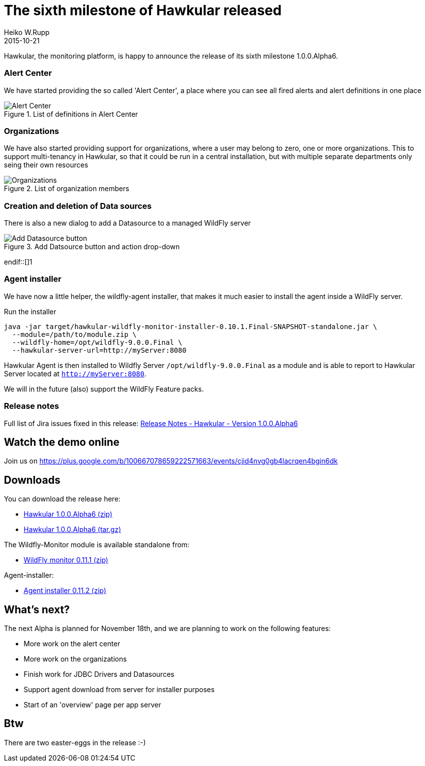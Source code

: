 = The sixth milestone of Hawkular released
Heiko W.Rupp
2015-10-21
:jbake-type: post
:jbake-status: published
:jbake-tags: blog, hawkular, release

Hawkular, the monitoring platform, is happy to announce the release of its sixth milestone 1.0.0.Alpha6.


=== Alert Center

We have started providing the so called 'Alert Center', a place where you can see all fired alerts and alert
definitions in one place

[[img-add-jdbc-driver]]
.List of definitions in Alert Center
ifndef::env-github[]
image::/img/blog/2015/1.0.0.Alpha6_alert_center.png[Alert Center]
endif::[]
ifdef::env-github[]
image::../../../../../assets/img/blog/2015/1.0.0.Alpha6_alert_center.png[Alert Center]
endif::[]



=== Organizations

We have also started providing support for organizations, where a user may belong to
zero, one or more organizations. This to support multi-tenancy in Hawkular, so that
it could be run in a central installation, but with multiple separate departments only
seing their own resources

[[img-add-jdbc-driver]]
.List of organization members
ifndef::env-github[]
image::/img/blog/2015/1.0.0.Alpha6_orgs.png[Organizations]
endif::[]
ifdef::env-github[]
image::../../../../../assets/img/blog/2015/1.0.0.Alpha6_orgs.png[Organizations]
endif::[]


=== Creation and deletion of Data sources

There is also a new dialog to add a Datasource to a managed WildFly server

[[img-add-jdbc-driver]]
.Add Datsource button and action drop-down
ifndef::env-github[]
image::/img/blog/2015/1.0.0.Alpha6_add_ds.png[Add Datasource button]
endif::[]1
ifdef::env-github[]
image::../../../../../assets/img/blog/2015/1.0.0.Alpha6_add_ds.png[Add Datasource button]
endif::[]

=== Agent installer

We have now a little helper, the wildfly-agent installer, that makes it much easier to install
the agent inside a WildFly server.

.Run the installer
--
   java -jar target/hawkular-wildfly-monitor-installer-0.10.1.Final-SNAPSHOT-standalone.jar \
     --module=/path/to/module.zip \
     --wildfly-home=/opt/wildfly-9.0.0.Final \
     --hawkular-server-url=http://myServer:8080
--

Hawkular Agent is then installed to Wildfly Server `/opt/wildfly-9.0.0.Final` as a module and is able to
report to Hawkular Server located at `http://myServer:8080`.

We will in the future (also) support the WildFly Feature packs.

=== Release notes

Full list of Jira issues fixed in this release:
link:/releasenotes/1.0.0.Alpha6.html[Release Notes - Hawkular - Version 1.0.0.Alpha6]

== Watch the demo online

Join us on
https://plus.google.com/b/100667078659222571663/events/cjid4nvg0gb4lacrqen4bgin6dk

== Downloads

You can download the release here:

* http://download.jboss.org/hawkular/hawkular/1.0.0.Alpha6/hawkular-dist-1.0.0.Alpha6.zip[Hawkular 1.0.0.Alpha6 (zip)]
* http://download.jboss.org/hawkular/hawkular/1.0.0.Alpha6/hawkular-dist-1.0.0.Alpha6.tar.gz[Hawkular 1.0.0.Alpha6 (tar.gz)]

The Wildfly-Monitor module is available standalone from:

* http://download.jboss.org/hawkular/wildfly-monitor/0.11.1.Final/hawkular-monitor-0.11.1.Final-module.zip[WildFly monitor 0.11.1 (zip)]


Agent-installer:

* http://download.jboss.org/hawkular/wildfly-monitor/0.11.1.Final/hawkular-wildfly-monitor-installer-0.11.2.Final-standalone.jar[Agent installer 0.11.2 (zip)]

== What's next?

The next Alpha is planned for November 18th, and we are planning to work on the following features:

* More work on the alert center
* More work on the organizations
* Finish work for JDBC Drivers and Datasources
* Support agent download from server for installer purposes
* Start of an 'overview' page per app server

== Btw

There are two easter-eggs in the release :-)